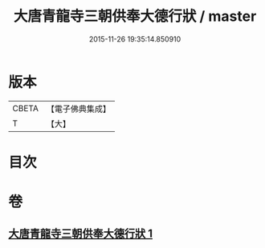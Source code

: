 #+TITLE: 大唐青龍寺三朝供奉大德行狀 / master
#+DATE: 2015-11-26 19:35:14.850910
* 版本
 |     CBETA|【電子佛典集成】|
 |         T|【大】     |

* 目次
* 卷
** [[file:KR6r0047_001.txt][大唐青龍寺三朝供奉大德行狀 1]]
